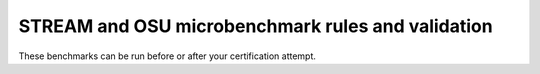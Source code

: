 STREAM and OSU microbenchmark rules and validation
--------------------------------------------------

These benchmarks can be run before or after your certification attempt.
